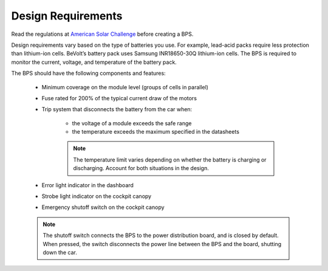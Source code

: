 Design Requirements
====================
Read the regulations at `American Solar Challenge <https://www.americansolarchallenge.org/regulations/2020-american-solar-challenge-regulations/>`_ before creating a BPS. 

Design requirements vary based on the type of batteries you use. For example, lead-acid packs require less protection than lithium-ion cells. BeVolt’s battery pack uses Samsung INR18650-30Q lithium-ion cells. The BPS is required to monitor the current, voltage, and temperature of the battery pack.

.. 
    Packs vs cells - do lead-acid batteries only come as single units or can you get lead-acid cells? Can a battery pack contain one of either li-ion cells or lead-acid cells? If so, 
    we need to be specific. 
    Link to cell datasheet would be good. 

The BPS should have the following components and features:

    * Minimum coverage on the module level (groups of cells in parallel)
    * Fuse rated for 200% of the typical current draw of the motors
    * Trip system that disconnects the battery from the car when:
        
        * the voltage of a module exceeds the safe range
        * the temperature exceeds the maximum specified in the datasheets
        .. note::
            The temperature limit varies depending on whether the battery is charging or discharging. 
            Account for both situations in the design.
    * Error light indicator in the dashboard
    * Strobe light indicator on the cockpit canopy
    * Emergency shutoff switch on the cockpit canopy
    .. note::
        The shutoff switch connects the BPS to the power distribution board, and is closed by default. 
        When pressed, the switch disconnects the power line between the BPS and the board, shutting down the car.